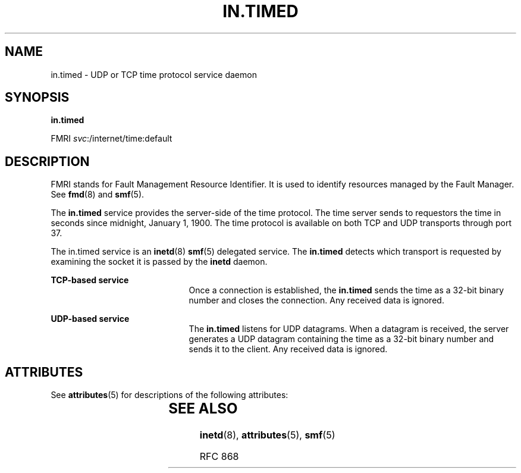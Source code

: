 '\" te
.\" Copyright (c) 2004, Sun Microsystems, Inc. All Rights Reserved
.\" The contents of this file are subject to the terms of the Common Development and Distribution License (the "License").  You may not use this file except in compliance with the License.
.\" You can obtain a copy of the license at usr/src/OPENSOLARIS.LICENSE or http://www.opensolaris.org/os/licensing.  See the License for the specific language governing permissions and limitations under the License.
.\" When distributing Covered Code, include this CDDL HEADER in each file and include the License file at usr/src/OPENSOLARIS.LICENSE.  If applicable, add the following below this CDDL HEADER, with the fields enclosed by brackets "[]" replaced with your own identifying information: Portions Copyright [yyyy] [name of copyright owner]
.TH IN.TIMED 8 "Aug 23, 2004"
.SH NAME
in.timed \- UDP or TCP time protocol service daemon
.SH SYNOPSIS
.LP
.nf
\fBin.timed\fR
.fi

.LP
.nf
FMRI \fIsvc\fR:/internet/time:default
.fi

.SH DESCRIPTION
.sp
.LP
FMRI stands for Fault Management Resource Identifier. It is used to identify
resources managed by the Fault Manager. See \fBfmd\fR(8) and \fBsmf\fR(5).
.sp
.LP
The \fBin.timed\fR service provides the server-side of the time protocol. The
time server sends to requestors the time in seconds since midnight, January 1,
1900. The time protocol is available on both TCP and UDP transports through
port 37.
.sp
.LP
The in.timed service is an \fBinetd\fR(8) \fBsmf\fR(5) delegated service. The
\fBin.timed\fR detects which transport is requested by examining the socket it
is passed by the \fBinetd\fR daemon.
.sp
.ne 2
.na
\fBTCP-based service\fR
.ad
.RS 21n
Once a connection is established, the \fBin.timed\fR sends the time as a 32-bit
binary number and closes the connection. Any received data is ignored.
.RE

.sp
.ne 2
.na
\fBUDP-based service\fR
.ad
.RS 21n
The \fBin.timed\fR listens for UDP datagrams. When a datagram is received, the
server generates a UDP datagram containing the time as a 32-bit binary number
and sends it to the client. Any received data is ignored.
.RE

.SH ATTRIBUTES
.sp
.LP
See \fBattributes\fR(5) for descriptions of the following attributes:
.sp

.sp
.TS
box;
c | c
l | l .
ATTRIBUTE TYPE	ATTRIBUTE VALUE
_
Interface Stability	Evolving
.TE

.SH SEE ALSO
.sp
.LP
\fBinetd\fR(8), \fBattributes\fR(5), \fBsmf\fR(5)
.sp
.LP
RFC 868

